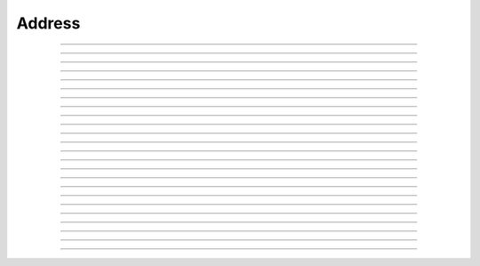 Address
==========================

.. doxygentypedef:: cardano_address_t

------------

.. doxygenfunction:: cardano_address_from_bytes

------------

.. doxygenfunction:: cardano_address_from_string

------------

.. doxygenfunction:: cardano_address_get_bytes

------------

.. doxygenfunction:: cardano_address_get_bytes_size

------------

.. doxygenfunction:: cardano_address_get_last_error

------------

.. doxygenfunction:: cardano_address_get_network_id

------------

.. doxygenfunction:: cardano_address_get_string

------------

.. doxygenfunction:: cardano_address_get_string_size

------------

.. doxygenfunction:: cardano_address_get_type

------------

.. doxygenfunction:: cardano_address_is_valid

------------

.. doxygenfunction:: cardano_address_is_valid_bech32

------------

.. doxygenfunction:: cardano_address_is_valid_byron

------------

.. doxygenfunction:: cardano_address_move

------------

.. doxygenfunction:: cardano_address_ref

------------

.. doxygenfunction:: cardano_address_refcount

------------

.. doxygenfunction:: cardano_address_set_last_error

------------

.. doxygenfunction:: cardano_address_to_base_address

------------

.. doxygenfunction:: cardano_address_to_byron_address

------------

.. doxygenfunction:: cardano_address_to_bytes

------------

.. doxygenfunction:: cardano_address_to_enterprise_address

------------

.. doxygenfunction:: cardano_address_to_pointer_address

------------

.. doxygenfunction:: cardano_address_to_reward_address

------------

.. doxygenfunction:: cardano_address_to_string

------------

.. doxygenfunction:: cardano_address_unref
